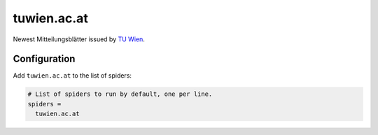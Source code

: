 .. _spider_tuwien.ac.at:

tuwien.ac.at
------------
Newest Mitteilungsblätter issued by `TU Wien <https://tuwien.ac.at>`_.

Configuration
~~~~~~~~~~~~~
Add ``tuwien.ac.at`` to the list of spiders:

.. code-block:: ini

   # List of spiders to run by default, one per line.
   spiders =
     tuwien.ac.at
